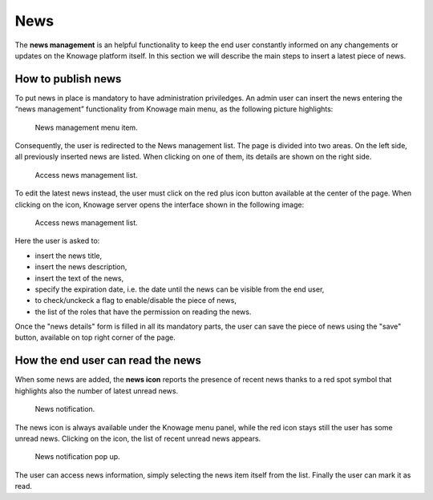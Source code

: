 News
############

The **news management** is an helpful functionality to keep the end user constantly informed on any changements or updates on the Knowage platform itself. In this section we will describe the main steps to insert a latest piece of news.

How to publish news
---------------------------

To put news in place is mandatory to have administration priviledges. An admin user can insert the news entering the “news management” functionality from Knowage main menu, as the following picture highlights:

.. figure:: media/image01.png

    News management menu item.
    
Consequently, the user is redirected to the News management list. The page is divided into two areas. On the left side, all previously inserted news are listed. When clicking on one of them, its details are shown on the right side. 

.. figure:: media/image02.png

    Access news management list.
    
To edit the latest news instead, the user must click on the red plus icon button available at the center of the page. When clicking on the icon, Knowage server opens the interface shown in the following image:

.. figure:: media/image03.png

    Access news management list.
    
Here the user is asked to:

-  insert the news title,
-  insert the news description,
-  insert the text of the news,
-  specify the expiration date, i.e. the date until the news can be visible from the end user,
-  to check/unckeck a flag to enable/disable the piece of news,
-  the list of the roles that have the permission on reading the news.
    
Once the "news details" form is filled in all its mandatory parts, the user can save the piece of news using the "save" button, available on top right corner of the page.


How the end user can read the news
------------------------------------

When some news are added, the **news icon** reports the presence of recent news thanks to a red spot symbol that highlights also the number of latest unread news.

.. figure:: media/image04.png

    News notification.

The news icon is always available under the Knowage menu panel, while the red icon stays still the user has some unread news. Clicking on the icon, the list of recent unread news appears.

.. figure:: media/image05.png

    News notification pop up.


The user can access news information, simply selecting the news item itself from the list. Finally the user can mark it as read.
